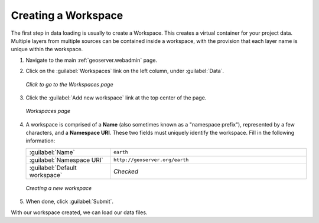 .. _geoserver.workspace:

Creating a Workspace
====================

The first step in data loading is usually to create a Workspace.  This creates a virtual container for your project data. Multiple layers from multiple sources can be contained inside a workspace, with the provision that each layer name is unique within the workspace.

#. Navigate to the main :ref:`geoserver.webadmin` page.

#. Click on the :guilabel:`Workspaces` link on the left column, under :guilabel:`Data`.

   .. figure:: img/workspace_link.png
      :align: center

      *Click to go to the Workspaces page*

#. Click the :guilabel:`Add new workspace` link at the top center of the page.

   .. figure:: img/workspace_page.png
      :align: center

      *Workspaces page*

#. A workspace is comprised of a **Name** (also sometimes known as a "namespace prefix"), represented by a few characters, and a **Namespace URI**.  These two fields must uniquely identify the workspace.  Fill in the following information:

   .. list-table::
      :widths: 30 70

      * - :guilabel:`Name`
        - ``earth`` 
      * - :guilabel:`Namespace URI`
        - ``http://geoserver.org/earth``
      * - :guilabel:`Default workspace`
        - *Checked*

   .. figure:: img/workspace_new.png
      :align: center

      *Creating a new workspace*

#. When done, click :guilabel:`Submit`.

With our workspace created, we can load our data files.